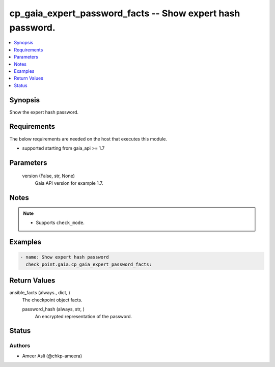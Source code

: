 .. _cp_gaia_expert_password_facts_module:


cp_gaia_expert_password_facts -- Show expert hash password.
===========================================================

.. contents::
   :local:
   :depth: 1


Synopsis
--------

Show the expert hash password.



Requirements
------------
The below requirements are needed on the host that executes this module.

- supported starting from gaia\_api \>= 1.7



Parameters
----------

  version (False, str, None)
    Gaia API version for example 1.7.





Notes
-----

.. note::
   - Supports \ :literal:`check\_mode`\ .




Examples
--------

.. code-block:: yaml+jinja

    
    - name: Show expert hash password
      check_point.gaia.cp_gaia_expert_password_facts:





Return Values
-------------

ansible_facts (always., dict, )
  The checkpoint object facts.


  password_hash (always, str, )
    An encrypted representation of the password.






Status
------





Authors
~~~~~~~

- Ameer Asli (@chkp-ameera)

